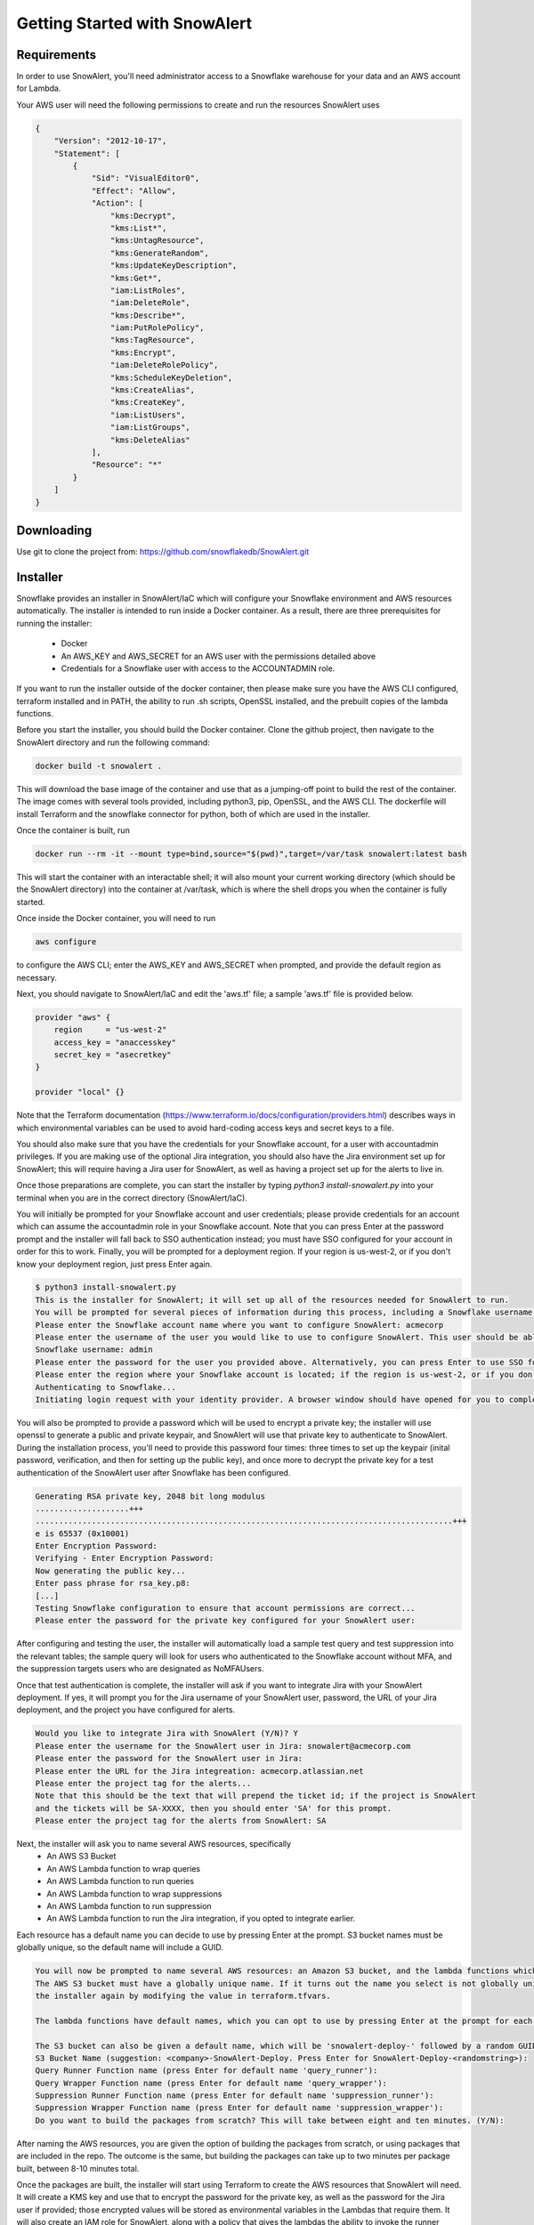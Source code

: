 Getting Started with SnowAlert
==============================

Requirements
------------

In order to use SnowAlert, you'll need administrator access to a Snowflake warehouse for your data and an AWS account for Lambda.

Your AWS user will need the following permissions to create and run the resources SnowAlert uses

.. code::

    {
        "Version": "2012-10-17",
        "Statement": [
            {
                "Sid": "VisualEditor0",
                "Effect": "Allow",
                "Action": [
                    "kms:Decrypt",
                    "kms:List*",
                    "kms:UntagResource",
                    "kms:GenerateRandom",
                    "kms:UpdateKeyDescription",
                    "kms:Get*",
                    "iam:ListRoles",
                    "iam:DeleteRole",
                    "kms:Describe*",
                    "iam:PutRolePolicy",
                    "kms:TagResource",
                    "kms:Encrypt",
                    "iam:DeleteRolePolicy",
                    "kms:ScheduleKeyDeletion",
                    "kms:CreateAlias",
                    "kms:CreateKey",
                    "iam:ListUsers",
                    "iam:ListGroups",
                    "kms:DeleteAlias"
                ],
                "Resource": "*"
            }
        ]
    }

Downloading
-----------
Use git to clone the project from: https://github.com/snowflakedb/SnowAlert.git

Installer
---------

Snowflake provides an installer in SnowAlert/IaC which will configure your Snowflake environment and AWS resources automatically. The installer is intended to run inside a Docker container.
As a result, there are three prerequisites for running the installer:
    * Docker
    * An AWS_KEY and AWS_SECRET for an AWS user with the permissions detailed above
    * Credentials for a Snowflake user with access to the ACCOUNTADMIN role.

If you want to run the installer outside of the docker container, then please make sure you have the AWS CLI configured, terraform installed and in PATH, the ability to run .sh scripts, 
OpenSSL installed, and the prebuilt copies of the lambda functions.

Before you start the installer, you should build the Docker container. Clone the github project, then navigate to the SnowAlert directory and run the following command:

.. code::

    docker build -t snowalert .

This will download the base image of the container and use that as a jumping-off point to build the rest of the container. The image comes with several tools provided,
including python3, pip, OpenSSL, and the AWS CLI. The dockerfile will install Terraform and the snowflake connector for python, both of which are used in the installer.

Once the container is built, run

.. code::

    docker run --rm -it --mount type=bind,source="$(pwd)",target=/var/task snowalert:latest bash

This will start the container with an interactable shell; it will also mount your current working directory (which should be the SnowAlert directory) into the container at /var/task,
which is where the shell drops you when the container is fully started. 

Once inside the Docker container, you will need to run 

.. code::

    aws configure

to configure the AWS CLI; enter the AWS_KEY and AWS_SECRET when prompted, and provide the default region as necessary.

Next, you should navigate to SnowAlert/IaC and edit the 'aws.tf' file; a sample 'aws.tf' file is provided below.

.. code::

    provider "aws" {
        region     = "us-west-2"
        access_key = "anaccesskey"
        secret_key = "asecretkey"
    }

    provider "local" {}


Note that the Terraform documentation (https://www.terraform.io/docs/configuration/providers.html) describes ways in which environmental variables can be used to avoid hard-coding access keys and secret keys to a file. 

You should also make sure that you have the credentials for your Snowflake account, for a user with accountadmin privileges. If you are making use of the optional Jira integration, you should also have the Jira environment set up for SnowAlert; this will require having a Jira user for SnowAlert, as well as having a project set up for the alerts to live in. 

Once those preparations are complete, you can start the installer by typing `python3 install-snowalert.py` into your terminal when you are in the correct directory (SnowAlert/IaC).

You will initially be prompted for your Snowflake account and user credentials; please provide credentials for an account which can assume the accountadmin role in your Snowflake account. Note that you can press Enter at the password prompt and the installer will fall back to SSO authentication instead; you must have SSO configured for your account in order for this to work. Finally, you will be prompted for a deployment region. If your region is us-west-2, or if you don't know your deployment region, just press Enter again.

.. code::

    $ python3 install-snowalert.py
    This is the installer for SnowAlert; it will set up all of the resources needed for SnowAlert to run.
    You will be prompted for several pieces of information during this process, including a Snowflake username, Snowflake account, and two different passwords
    Please enter the Snowflake account name where you want to configure SnowAlert: acmecorp
    Please enter the username of the user you would like to use to configure SnowAlert. This user should be able to use the 'accountadmin' role in your Snowflake account
    Snowflake username: admin
    Please enter the password for the user you provided above. Alternatively, you can press Enter to use SSO for authentication instead:
    Please enter the region where your Snowflake account is located; if the region is us-west-2, or if you don't know your region, press Enter to use the default:
    Authenticating to Snowflake...
    Initiating login request with your identity provider. A browser window should have opened for you to complete the login. If you can't see it, check existing browser windows, or your OS settings. Press CTRL+C to abort and try again...

You will also be prompted to provide a password which will be used to encrypt a private key; the installer will use openssl to generate a public and private keypair, and SnowAlert will use that private key to authenticate to SnowAlert. During the installation process, you'll need to provide this password four times: three times to set up the keypair (inital password, verification, and then for setting up the public key), and once more to decrypt the private key for a test authentication of the SnowAlert user after Snowflake has been configured.

.. code::

    Generating RSA private key, 2048 bit long modulus
    ....................+++
    .........................................................................................+++
    e is 65537 (0x10001)
    Enter Encryption Password:
    Verifying - Enter Encryption Password:
    Now generating the public key...
    Enter pass phrase for rsa_key.p8:
    [...]
    Testing Snowflake configuration to ensure that account permissions are correct...
    Please enter the password for the private key configured for your SnowAlert user:

After configuring and testing the user, the installer will automatically load a sample test query and test suppression into the relevant tables; the sample query will look for users who authenticated to the Snowflake account without MFA, and the suppression targets users who are designated as NoMFAUsers.

Once that test authentication is complete, the installer will ask if you want to integrate Jira with your SnowAlert deployment. If yes, it will prompt you for the Jira username of your SnowAlert user, password, the URL of your Jira deployment, and the project you have configured for alerts.

.. code::

    Would you like to integrate Jira with SnowAlert (Y/N)? Y
    Please enter the username for the SnowAlert user in Jira: snowalert@acmecorp.com
    Please enter the password for the SnowAlert user in Jira:
    Please enter the URL for the Jira integreation: acmecorp.atlassian.net
    Please enter the project tag for the alerts...
    Note that this should be the text that will prepend the ticket id; if the project is SnowAlert
    and the tickets will be SA-XXXX, then you should enter 'SA' for this prompt.
    Please enter the project tag for the alerts from SnowAlert: SA


Next, the installer will ask you to name several AWS resources, specifically 
    * An AWS S3 Bucket
    * An AWS Lambda function to wrap queries
    * An AWS Lambda function to run queries
    * An AWS Lambda function to wrap suppressions
    * An AWS Lambda function to run suppression
    * An AWS Lambda function to run the Jira integration, if you opted to integrate earlier.

Each resource has a default name you can decide to use by pressing Enter at the prompt. S3 bucket names must be globally unique, so the default name will include a GUID.

.. code::

    You will now be prompted to name several AWS resources: an Amazon S3 bucket, and the lambda functions which will execute the work of SnowAlert.
    The AWS S3 bucket must have a globally unique name. If it turns out the name you select is not globally unique, you can change it without running
    the installer again by modifying the value in terraform.tfvars.

    The lambda functions have default names, which you can opt to use by pressing Enter at the prompt for each lambda.

    The S3 bucket can also be given a default name, which will be 'snowalert-deploy-' followed by a random GUID.
    S3 Bucket Name (suggestion: <company>-SnowAlert-Deploy. Press Enter for SnowAlert-Deploy-<randomstring>):
    Query Runner Function name (press Enter for default name 'query_runner'):
    Query Wrapper Function name (press Enter for default name 'query_wrapper'):
    Suppression Runner Function name (press Enter for default name 'suppression_runner'):
    Suppression Wrapper Function name (press Enter for default name 'suppression_wrapper'):
    Do you want to build the packages from scratch? This will take between eight and ten minutes. (Y/N):

After naming the AWS resources, you are given the option of building the packages from scratch, or using packages that are included in the repo. The outcome is the same, but building the packages can take up to two minutes per package built, between 8-10 minutes total.

Once the packages are built, the installer will start using Terraform to create the AWS resources that SnowAlert will need. It will create a KMS key and use that to encrypt the password for the private key, as well as the password for the Jira user if provided; those encrypted values will be stored as environmental variables in the Lambdas that require them. It will also create an IAM role for SnowAlert, along with a policy that gives the lambdas the ability to invoke the runner functions and use the KMS key for decryption. It will also create an S3 bucket used for deploying code to the lambdas, and upload the zipped packages to the S3 bucket. The terraform file also has sample event rules for Cloudwatch written, but commented out; if you want to schedule the lambdas to run, please uncomment those lines in the base-config.tf file and run Terraform again.

If your Snowflake account requires a whitelisted IP for access, you'll need to configure the lambdas to run from a specific IP and whitelist that IP in your Snowflake configuration; this is beyond the scope of the installer.

After configuring the AWS resources, the installer will automatically invoke the Query Wrapper and Suppression Wrapper functions; this should run the sample query that was loaded during Snowflake configuration. Since the SnowAlert user authenticated to Snowflake during configuration and does not have MFA configured, this should result in an alert appearing in your alerts table. If Jira is configured, then the Jira alert handler will run, creating a ticket in the Jira project for the alert. 

Atlassian Jira Plugin
---------------------

SnowAlert supports optional integration with Atlassian Jira, which will allow it to automatically create tickets in a specified Jira project for alerts that should be investigated. The Jira integration runs in a separate lambda which should run after the Query Wrapper and Suppression Wrapper lambdas have run. 

In order to configure the Jira integration, you will need to provide a user for SnowAlert to authenticate as, as well as a project where the tickets will list. We recommend creating a dedicated user and project.

The Jira Integration Lambda will require the following environment variables to function properly:
    * JIRA_API_USER: The username that SnowAlert will use to authenticate to Jira.
    * SNOWALERT_JIRA_PROJECT: The project name for tickets
    * SNOWALERT_JIRA_URL: The URL of the Jira deployment
    * JIRA_API_PASSWORD: The password for the Jira user that SnowAlert uses. This password should be encrypted with a KMS key that the lambda has access to.
    * private_key_password: The password that encrypts the private key used for key-pair authentication. This password should be encrypted with a KMS key that the lambda has access to.
    * private_key: the encrypted private key for key-pair authentication
    * SNOWALERT_USER: The name of the SnowAlert user in Snowflake. This should be something like "snowalert" * PROD_FLAG: This should be "True". This flag is used for debugging purposes; if it is not set, tickets will not be created and KMS will not be used to decrypt passwords.


Setting Up
-----------
If you want to configure SnowAlert manually without using the installer, follow the steps below to set up Snowflake and AWS Lambda for SnowAlert.

1. Prepare authentication key
~~~~~~~~~~~~~~~~~~~~~~~~~~~~~
Snowflake recommends using keypair-based authentication for programmatic access to a Snowflake account. This involves creating a public and private keypair like so:

.. code-block:: bash

    $ openssl genrsa 2048 | openssl pkcs8 -topk8 -inform PEM -out rsa_key.p8
    $ openssl rsa -in rsa_key.p8 -pubout -out rsa_key.pub

Then associate that keypair with a Snowflake user using the ALTER USER command in the Snowflake warehouse:

.. code-block:: sql

    alter user snowalert set rsa_public_key='<PUBLIC KEY>';

More details can be found at https://docs.snowflake.net/manuals/user-guide/snowsql-start.html#using-key-pair-authentication

If you intend to use Snowpipe to automatically ingest data from S3 into Snowflake, then follow the instructions at https://docs.snowflake.net/manuals/user-guide/data-load-snowpipe.html for configuration help.


2. Configure your Snowflake warehouse
~~~~~~~~~~~~~~~~~~~~~~~~~~~~~~~~~~~~~
The SQL commands below will help you configure your Snowflake environment for SnowAlert. Below is a script that can be copied and pasted into the Snowflake web UI. After copying the script into Snowflake, highlight the entire script and press "Command+Enter" to run each of the commands in sequence.

You'll need to replace the placeholders with an appropriate user, database, and warehouse for your SnowAlert deployment. We recommend using a dedicated "snowalert" user.

.. code-block:: sql

    -- change role to SYSADMIN for warehouse / database steps
    use role SYSADMIN;

    -- create a warehouse for snowalert
    create warehouse if not exists snowalert
    warehouse_size = xsmall
    warehouse_type = standard
    auto_suspend = 60
    auto_resume = true
    initially_suspended = true;

    -- create database for snowalert
    create database if not exists snowalert;

    -- change role to ACCOUNTADMIN for user / role steps
    use role ACCOUNTADMIN;

    -- create role for SnowAlert
    create role if not exists snowalert;

    -- grant snowalert access to warehouse
    grant all privileges
    on warehouse snowalert 
    to role snowalert;

    -- grant privileges on schemas
    grant all privileges on all schemas in database snowalert to role snowalert;
    grant usage on warehouse snowalert to role snowalert

    -- create a user for snowalert
    create user if not exists snowalert;
    alter user snowalert set
    default_role = snowalert
    default_warehouse = snowalert;
    alter user snowalert set rsa_public_key='<pubkey>'
    grant role snowalert to user snowalert;


    -- grant snowalert access to database
    grant all privileges
    on database snowalert
    to role snowalert;

    -- create table for alerts
    create table alerts (
        alert variant,
        ticket string,
        suppressed bool,
        suppression_rule string default null,
        counter integer default 1
    );
    grant all privileges on table alerts to role snowalert;

    -- create table for queries
    create table snowalert_queries (
        query_spec variant
    );
    grant all privileges on table snowalert_queries to role snowalert;

    --create table for suppressions
    create table suppression_queries (
        suppression_spec variant
    );
    grant all privileges on table suppression_queries to role snowalert;


3. Set up AWS Lambda to run SnowAlert
~~~~~~~~~~~~~~~~~~~~~~~~~~~~~~~~~~~~~
Please note that these instructions require some familiarity with configuring and using some AWS resources, including:
    * S3 Buckets
    * IAM Roles and Policies
    * Lambda functions
    * KMS

SnowAlert used five lambda functions for basic functionality. If you want to modify the code in these lambdas and deploy new versions, an update script is provided to streamline the experience. You can invoke update-snowalert.sh with the name of the python file you want to package, and the aws cli profile you want to use to upload the package to S3. If you want to build and upload all five python files, then run `update-snowalert.sh all <profile>`.

The update-snowalert.sh script will start a Docker container that will pip install the required plugins and package everything together into zip files, then upload the zip files to an S3 bucket defined by the environmental variable LAMBDA_DEPLOYMENT_BUCKET and update the relevant lambda functions.

* Query Wrapper
    * This lambda function should run the query_wrapper.py code. This lambda is responsible for dispatching queries to the Query Runner.
    * This lambda should run once per hour at the start of the hour.
    * This lambda requires the following environment variables to be configured:
        * SNOWALERT_QUERY_EXECUTOR_FUNCTION: The name of the lambda function that executes query_runner.py
        * private_key_password: The KMS-encrypted password for the private key associated with the SnowAlert user
        * private_key: The base64-encoded private key associated with the Snowflake user
        * account: The Snowflake account where SnowAlert is deployed

* Query Executor
    * This lambda function should run the query_runner.py code. This lambda is responsible for executing queries against data in Snowflake and generating alerts based on the results of those queries.
    * This lambda does not need to be scheduled on its own; it will get run by the Query Wrapper.
    * This lambda requires the following environment variables to be configured:
        * private_key_password: The KMS-encrypted password for the private key associated with the SnowAlert user
        * private_key: The base64-encoded private key associated with the Snowflake user
        * account: The Snowflake account where SnowAlert is deployed

* Suppression Wrapper
    * This lambda function should run the suppression_wrapper.py code. This lambda is responsible for dispatching queries to the Suppression Runner, as well as flagging alerts as unsuppressed.
    * This lambda should run once per hour after the Query Executor has finished running queries. Run this lambda even if you have no suppressions configured.
    * This lambda requires the following environment variables to be configured:
        * SNOWALERT_SUPPRESSION_EXECUTOR_FUNCTION: The name of the lambda function that executes suppression_runner.py
        * private_key_password: The KMS-encrypted password for the private key associated with the SnowAlert user
        * private_key: The base64-encoded private key associated with the Snowflake user
        * account: The Snowflake account where SnowAlert is deployed

* Suppression Runner
    * This lambda function should run the suppression_runner.py code. This lambda is responsible for executing suppression queries against unchecked alerts in the alerts table, and flagging alerts which should be suppressed. 
    * This lambda does not need to be scheduled on its own; it will get run by the Suppression Wrapper.
    * This lambda requires the following environment variables to be configured:
        * private_key_password: The KMS-encrypted password for the private key associated with the SnowAlert user
        * private_key: The base64-encoded private key associated with the Snowflake user
        * account: The Snowflake account where SnowAlert is deployed

* Alert Handler
    * The Alert Handler is the function which handles the integration with a task management system. Right now, the only supported integration is Jira; please see the Jira Plugin documentation for details on that integration.

Queries and suppressions can be managed manually by inserting the query spec or suppression spec into the appropriate table, but it is easier to manage them as configuration files. ``query.tf`` and ``suppression.tf`` are sample files; you can use the ``query_helper.go`` and ``suppression_helper.go`` files to manage your queries along with those files. 

``query_helper.go`` and ``suppression_helper.go`` must be compiled to binaries in order to be used. They have the following dependencies:
    * 'github.com/hashicorp/hcl'
    * 'github.com/google/go-cmp/cmp'
    * 'github.com/snowflakedb/gosnowflake'

With those dependencies installed, you can compile the binaries with ``go build query_helper.go`` and ``go build suppression_helper.go``. Invoking the binaries with no arguments will print usage instructions. Run ``./query_helper [snowflake username] sample-query.tf`` to insert the sample query spec into your snowalert_queries table.


Testing
-------
After deployment is completed, log into Snowflake without using MFA. This should trigger the test alert which looks for user logins to Snowflake where MFA is not used. If you don't want to wait for the next scheduled run, use AWS's Lambda Test button on the Query Wrapper function.

If you see a new alert created in the alerts table, you have successfully deployed SnowAlert.

Any issues? Reach out to us at snowalert@snowflake.net.
